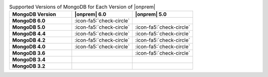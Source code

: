 .. list-table:: Supported Versions of MongoDB for Each Version of |onprem|
   :header-rows: 1
   :stub-columns: 1
   :widths: 34 33 33

   * - MongoDB Version
     - |onprem| 6.0
     - |onprem| 5.0

   * - MongoDB 6.0
     - :icon-fa5:`check-circle`
     - 

   * - MongoDB 5.0
     - :icon-fa5:`check-circle`
     - :icon-fa5:`check-circle`

   * - MongoDB 4.4
     - :icon-fa5:`check-circle`
     - :icon-fa5:`check-circle`

   * - MongoDB 4.2
     - :icon-fa5:`check-circle`
     - :icon-fa5:`check-circle`

   * - MongoDB 4.0
     - :icon-fa5:`check-circle`
     - :icon-fa5:`check-circle`

   * - MongoDB 3.6
     - 
     - :icon-fa5:`check-circle`

   * - MongoDB 3.4
     - 
     - 

   * - MongoDB 3.2
     - 
     -
